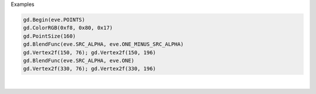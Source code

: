 Examples


.. code:: python

        
        gd.Begin(eve.POINTS)
        gd.ColorRGB(0xf8, 0x80, 0x17)
        gd.PointSize(160)
        gd.BlendFunc(eve.SRC_ALPHA, eve.ONE_MINUS_SRC_ALPHA)
        gd.Vertex2f(150, 76); gd.Vertex2f(150, 196)
        gd.BlendFunc(eve.SRC_ALPHA, eve.ONE)
        gd.Vertex2f(330, 76); gd.Vertex2f(330, 196)
        
        
.. image:: /gen/images/0023.png

|

